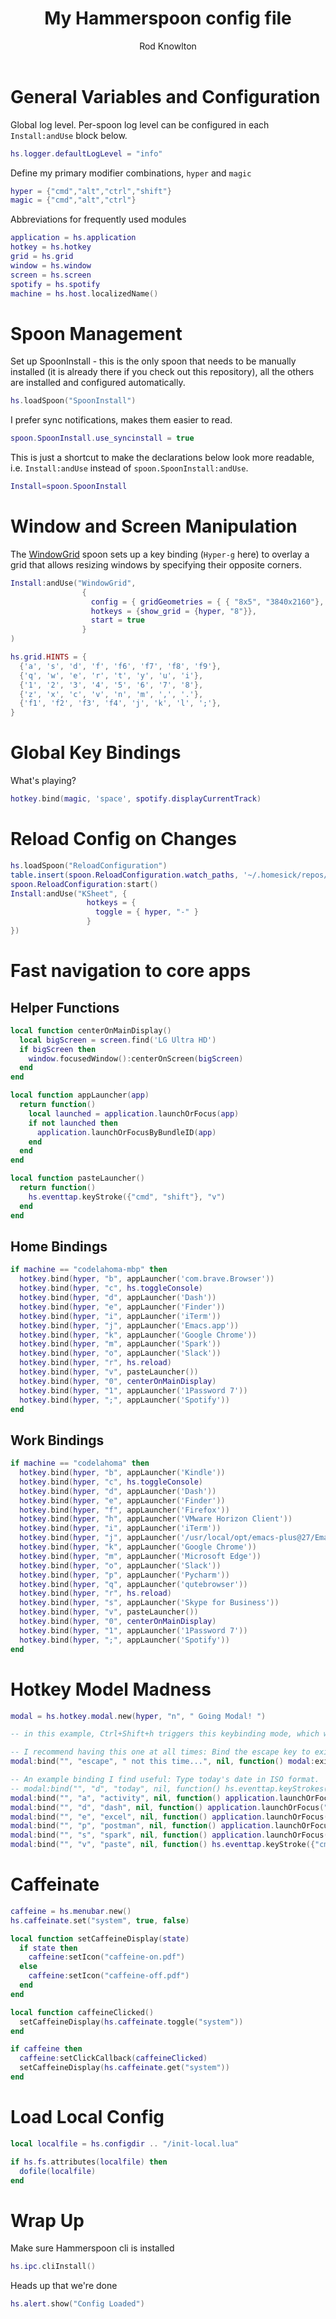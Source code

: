 #+property: header-args:lua :tangle (concat (file-name-sans-extension (buffer-file-name)) ".lua")
#+property: header-args :mkdirp yes :comments no
#+startup: indent

#+begin_src lua :exports none
  -- DO NOT EDIT THIS FILE DIRECTLY
  -- This is a file generated from a literate programing source file located at :TBD:
  -- You should make any changes there and regenerate it from Emacs org-mode using C-c C-v t

  -- NOTE: This file is inspired by and borrows heavily from https://github.com/zzamboni/dot-hammerspoon/blob/master/init.org
#+end_src

#+title: My Hammerspoon config file
#+author: Rod Knowlton
#+email: rod@codelahoma.com

* Table of Contents :TOC_3:noexport:
- [[#general-variables-and-configuration][General Variables and Configuration]]
- [[#spoon-management][Spoon Management]]
- [[#window-and-screen-manipulation][Window and Screen Manipulation]]
- [[#global-key-bindings][Global Key Bindings]]
- [[#reload-config-on-changes][Reload Config on Changes]]
- [[#fast-navigation-to-core-apps][Fast navigation to core apps]]
  - [[#helper-functions][Helper Functions]]
  - [[#home-bindings][Home Bindings]]
  - [[#work-bindings][Work Bindings]]
- [[#hotkey-model-madness][Hotkey Model Madness]]
- [[#caffeinate][Caffeinate]]
- [[#load-local-config][Load Local Config]]
- [[#wrap-up][Wrap Up]]

* General Variables and Configuration

Global log level. Per-spoon log level can be configured in each =Install:andUse= block below.

#+begin_src lua
  hs.logger.defaultLogLevel = "info"
#+end_src

Define my primary modifier combinations,  =hyper= and =magic=

#+begin_src lua
  hyper = {"cmd","alt","ctrl","shift"}
  magic = {"cmd","alt","ctrl"}
#+end_src

Abbreviations for frequently used modules

#+begin_src lua
  application = hs.application
  hotkey = hs.hotkey
  grid = hs.grid
  window = hs.window
  screen = hs.screen
  spotify = hs.spotify
  machine = hs.host.localizedName()
#+end_src

* Spoon Management 

Set up SpoonInstall - this is the only spoon that needs to be manually installed (it is already there if you check out this repository), all the others are installed and configured automatically.

#+begin_src lua
  hs.loadSpoon("SpoonInstall")
#+end_src

I prefer sync notifications, makes them easier to read.

#+begin_src lua
  spoon.SpoonInstall.use_syncinstall = true
#+end_src

This is just a shortcut to make the declarations below look more readable, i.e. =Install:andUse= instead of =spoon.SpoonInstall:andUse=.

#+begin_src lua
  Install=spoon.SpoonInstall
#+end_src

* Window and Screen Manipulation

The [[http://www.hammerspoon.org/Spoons/WindowGrid.html][WindowGrid]] spoon sets up a key binding (=Hyper-g= here) to overlay a grid that allows resizing windows by specifying their opposite corners.

#+begin_src lua
  Install:andUse("WindowGrid",
                  {
                    config = { gridGeometries = { { "8x5", "3840x2160"}, { "6x4" } } },
                    hotkeys = {show_grid = {hyper, "8"}},
                    start = true
                  }
  )

  hs.grid.HINTS = {
    {'a', 's', 'd', 'f', 'f6', 'f7', 'f8', 'f9'},
    {'q', 'w', 'e', 'r', 't', 'y', 'u', 'i'},
    {'1', '2', '3', '4', '5', '6', '7', '8'},
    {'z', 'x', 'c', 'v', 'n', 'm', ',', '.'},
    {'f1', 'f2', 'f3', 'f4', 'j', 'k', 'l', ';'},
  }

#+end_src

* Global Key Bindings

What's playing?

#+begin_src lua
  hotkey.bind(magic, 'space', spotify.displayCurrentTrack)
#+end_src

* Reload Config on Changes

#+begin_src lua
  hs.loadSpoon("ReloadConfiguration")
  table.insert(spoon.ReloadConfiguration.watch_paths, '~/.homesick/repos/dotfiles/home/.hammerspoon')
  spoon.ReloadConfiguration:start()
  Install:andUse("KSheet", {
                   hotkeys = {
                     toggle = { hyper, "-" }
                   }
  })
#+end_src

* Fast navigation to core apps 

** Helper Functions
#+begin_src lua
  local function centerOnMainDisplay()
    local bigScreen = screen.find('LG Ultra HD')
    if bigScreen then
      window.focusedWindow():centerOnScreen(bigScreen)
    end
  end

  local function appLauncher(app)
    return function()
      local launched = application.launchOrFocus(app) 
      if not launched then
        application.launchOrFocusByBundleID(app)
      end
    end
  end

  local function pasteLauncher()
    return function()
      hs.eventtap.keyStroke({"cmd", "shift"}, "v")
    end
  end
#+end_src

#+RESULTS:

** Home Bindings


#+begin_src lua
if machine == "codelahoma-mbp" then
  hotkey.bind(hyper, "b", appLauncher('com.brave.Browser'))
  hotkey.bind(hyper, "c", hs.toggleConsole)
  hotkey.bind(hyper, "d", appLauncher('Dash'))
  hotkey.bind(hyper, "e", appLauncher('Finder'))
  hotkey.bind(hyper, "i", appLauncher('iTerm'))
  hotkey.bind(hyper, "j", appLauncher('Emacs.app'))
  hotkey.bind(hyper, "k", appLauncher('Google Chrome'))
  hotkey.bind(hyper, "m", appLauncher('Spark'))
  hotkey.bind(hyper, "o", appLauncher('Slack'))
  hotkey.bind(hyper, "r", hs.reload)
  hotkey.bind(hyper, "v", pasteLauncher())
  hotkey.bind(hyper, "0", centerOnMainDisplay)
  hotkey.bind(hyper, "1", appLauncher('1Password 7'))
  hotkey.bind(hyper, ";", appLauncher('Spotify'))
end
#+end_src

** Work Bindings

#+begin_src lua
if machine == "codelahoma" then
  hotkey.bind(hyper, "b", appLauncher('Kindle'))
  hotkey.bind(hyper, "c", hs.toggleConsole)
  hotkey.bind(hyper, "d", appLauncher('Dash'))
  hotkey.bind(hyper, "e", appLauncher('Finder'))
  hotkey.bind(hyper, "f", appLauncher('Firefox'))
  hotkey.bind(hyper, "h", appLauncher('VMware Horizon Client'))
  hotkey.bind(hyper, "i", appLauncher('iTerm'))
  hotkey.bind(hyper, "j", appLauncher('/usr/local/opt/emacs-plus@27/Emacs.app'))
  hotkey.bind(hyper, "k", appLauncher('Google Chrome'))
  hotkey.bind(hyper, "m", appLauncher('Microsoft Edge'))
  hotkey.bind(hyper, "o", appLauncher('Slack'))
  hotkey.bind(hyper, "p", appLauncher('Pycharm'))
  hotkey.bind(hyper, "q", appLauncher('qutebrowser'))
  hotkey.bind(hyper, "r", hs.reload)
  hotkey.bind(hyper, "s", appLauncher('Skype for Business'))
  hotkey.bind(hyper, "v", pasteLauncher())
  hotkey.bind(hyper, "0", centerOnMainDisplay)
  hotkey.bind(hyper, "1", appLauncher('1Password 7'))
  hotkey.bind(hyper, ";", appLauncher('Spotify'))
end
#+end_src

* Hotkey Model Madness

#+begin_src lua
  modal = hs.hotkey.modal.new(hyper, "n", " Going Modal! ")

  -- in this example, Ctrl+Shift+h triggers this keybinding mode, which will allow us to use the ones defined below. A nice touch for usability: This also offers to show a message.

  -- I recommend having this one at all times: Bind the escape key to exit keybinding mode:
  modal:bind("", "escape", " not this time...", nil, function() modal:exit() end, nil)

  -- An example binding I find useful: Type today's date in ISO format.
  -- modal:bind("", "d", "today", nil, function() hs.eventtap.keyStrokes(os.date("%F")) modal:exit() end, nil)
  modal:bind("", "a", "activity", nil, function() application.launchOrFocus("Activity Monitor") modal:exit() end, nil)
  modal:bind("", "d", "dash", nil, function() application.launchOrFocus("Dash") modal:exit() end, nil)
  modal:bind("", "e", "excel", nil, function() application.launchOrFocus("Excel") modal:exit() end, nil)
  modal:bind("", "p", "postman", nil, function() application.launchOrFocus("Postman") modal:exit() end, nil)
  modal:bind("", "s", "spark", nil, function() application.launchOrFocus("Spark") modal:exit() end, nil)
  modal:bind("", "v", "paste", nil, function() hs.eventtap.keyStroke({"cmd", "shift"}, "v") modal:exit() end, nil)
#+end_src

* Caffeinate

#+begin_src lua
  caffeine = hs.menubar.new()
  hs.caffeinate.set("system", true, false)

  local function setCaffeineDisplay(state)
    if state then
      caffeine:setIcon("caffeine-on.pdf")
    else
      caffeine:setIcon("caffeine-off.pdf")
    end
  end

  local function caffeineClicked()
    setCaffeineDisplay(hs.caffeinate.toggle("system"))
  end

  if caffeine then
    caffeine:setClickCallback(caffeineClicked)
    setCaffeineDisplay(hs.caffeinate.get("system"))
  end
#+end_src

* Load Local Config

#+begin_src lua
  local localfile = hs.configdir .. "/init-local.lua"

  if hs.fs.attributes(localfile) then
    dofile(localfile)
  end
#+end_src

* Wrap Up

Make sure Hammerspoon cli is installed

#+begin_src lua
  hs.ipc.cliInstall()
#+end_src

Heads up that we're done

#+begin_src lua
  hs.alert.show("Config Loaded")
#+end_src
